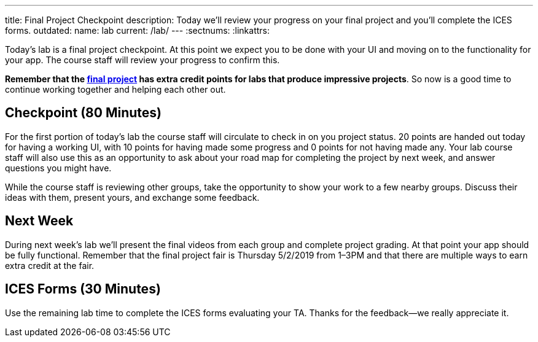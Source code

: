 ---
title: Final Project Checkpoint
description:
  Today we'll review your progress on your final project and you'll complete the
  ICES forms.
outdated:
  name: lab
  current: /lab/
---
:sectnums:
:linkattrs:

[.lead]
//
Today's lab is a final project checkpoint.
//
At this point we expect you to be done with your UI and moving on to the
functionality for your app.
//
The course staff will review your progress to confirm this.

*Remember that the link:/MP/2019/spring/5/[final project] has extra credit points for labs
that produce impressive projects*.
//
So now is a good time to continue working together and helping each other out.

[[checkpoint]]
== Checkpoint [.text-muted]#(80 Minutes)#

For the first portion of today's lab the course staff will circulate to check in on
you project status.
//
20 points are handed out today for having a working UI, with 10 points for
having made some progress and 0 points for not having made any.
//
Your lab course staff will also use this as an opportunity to ask about your
road map for completing the project by next week, and answer questions you might
have.

While the course staff is reviewing other groups, take the opportunity to show
your work to a few nearby groups.
//
Discuss their ideas with them, present yours, and exchange some feedback.

[[next]]
== Next Week

During next week's lab we'll present the final videos from each group and
complete project grading.
//
At that point your app should be fully functional.
//
Remember that the final project fair is Thursday 5/2/2019 from 1&ndash;3PM and
that there are multiple ways to earn extra credit at the fair.

[[ices]]
== ICES Forms [.text-muted]#(30 Minutes)#

Use the remaining lab time to complete the ICES forms evaluating your TA.
//
Thanks for the feedback&mdash;we really appreciate it.

// vim: ts=2:sw=2:et
